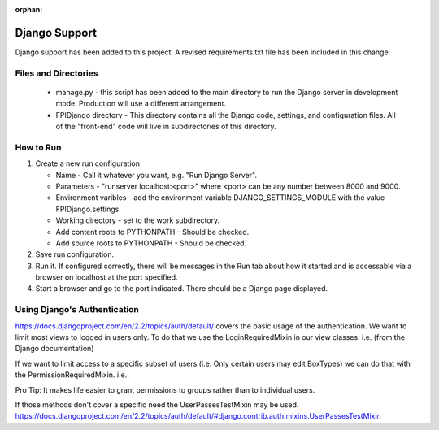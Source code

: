 :orphan:

**************
Django Support
**************

Django support has been added to this project.  A revised
requirements.txt file has been included in this change.

Files and Directories
#####################

    -   manage.py - this script has been added to the main
        directory to run the Django server in development mode.
        Production will use a different arrangement.

    -   FPIDjango directory - This directory contains all the
        Django code, settings, and configuration files.  All of
        the "front-end" code will live in subdirectories of this
        directory.

How to Run
##########

#.  Create a new run configuration

    -   Name - Call it whatever you want, e.g. "Run Django Server".

    -   Parameters - "runserver localhost:<port>"  where
        <port> can be any number between 8000 and 9000.

    -   Environment varibles - add the environment variable
        DJANGO_SETTINGS_MODULE with the value FPIDjango.settings.

    -   Working directory - set to the work subdirectory.

    -   Add content roots to PYTHONPATH - Should be checked.

    -   Add source roots to PYTHONPATH - Should be checked.

#.  Save run configuration.

#.  Run it. If configured correctly, there will be messages in the Run tab
    about how it started and is accessable via a browser on localhost at the
    port specified.

#.  Start a browser and go to the port indicated.  There should be a
    Django page displayed.

Using Django's Authentication
#############################

https://docs.djangoproject.com/en/2.2/topics/auth/default/ covers the basic usage of the authentication.  We want to limit most views to logged in users only.  To do that we use the LoginRequiredMixin in our view classes.  i.e. (from the Django documentation)

.. code:: python
    from django.contrib.auth.mixins import LoginRequiredMixin

    class MyView(LoginRequiredMixin, View):
        login_url = '/login/'
        redirect_field_name = 'redirect_to'
    
If we want to limit access to a specific subset of users (i.e. Only certain users may edit BoxTypes)  we can do that with the PermissionRequiredMixin.  i.e.:

.. code:: python
    from django.contrib.auth.mixins import PermissionRequiredMixin
    
    class EditBoxTypesView(PermissionRequiredMixin, View):
        permission_required = 'boxtype.can_edit'
        # Or multiple of permissions:
        permission_required = ('boxtype.can_delete', 'boxtype.can_edit')
    
Pro Tip: It makes life easier to grant permissions to groups rather than to individual users.  

If those methods don't cover a specific need the UserPassesTestMixin may be used.  https://docs.djangoproject.com/en/2.2/topics/auth/default/#django.contrib.auth.mixins.UserPassesTestMixin
